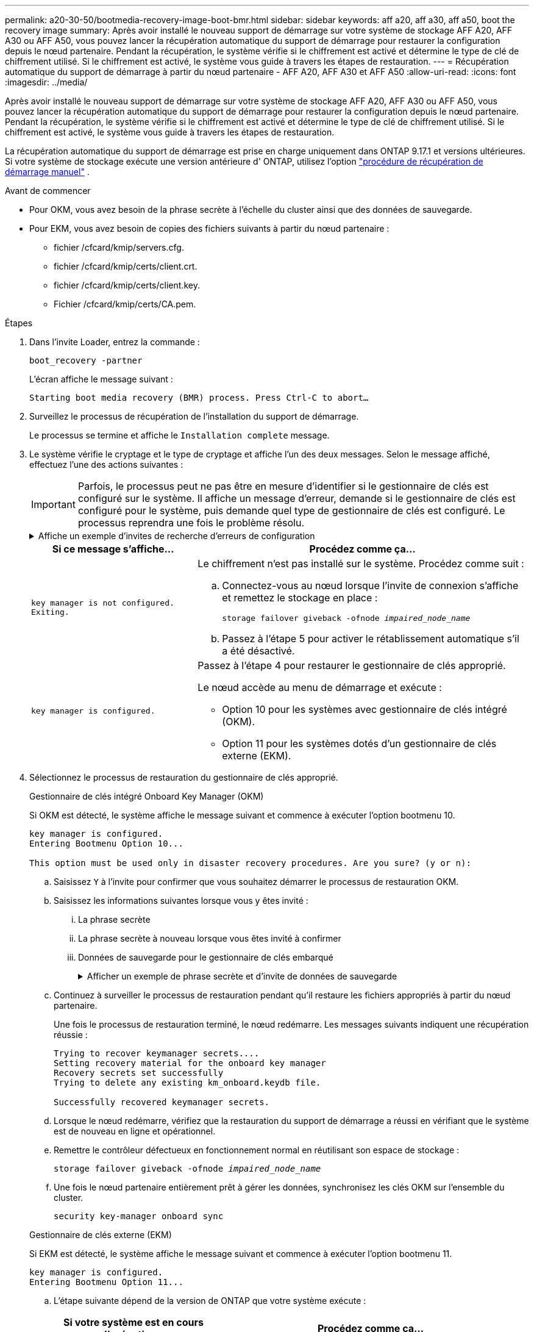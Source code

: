 ---
permalink: a20-30-50/bootmedia-recovery-image-boot-bmr.html 
sidebar: sidebar 
keywords: aff a20, aff a30, aff a50, boot the recovery image 
summary: Après avoir installé le nouveau support de démarrage sur votre système de stockage AFF A20, AFF A30 ou AFF A50, vous pouvez lancer la récupération automatique du support de démarrage pour restaurer la configuration depuis le nœud partenaire. Pendant la récupération, le système vérifie si le chiffrement est activé et détermine le type de clé de chiffrement utilisé. Si le chiffrement est activé, le système vous guide à travers les étapes de restauration. 
---
= Récupération automatique du support de démarrage à partir du nœud partenaire - AFF A20, AFF A30 et AFF A50
:allow-uri-read: 
:icons: font
:imagesdir: ../media/


[role="lead"]
Après avoir installé le nouveau support de démarrage sur votre système de stockage AFF A20, AFF A30 ou AFF A50, vous pouvez lancer la récupération automatique du support de démarrage pour restaurer la configuration depuis le nœud partenaire. Pendant la récupération, le système vérifie si le chiffrement est activé et détermine le type de clé de chiffrement utilisé. Si le chiffrement est activé, le système vous guide à travers les étapes de restauration.

La récupération automatique du support de démarrage est prise en charge uniquement dans ONTAP 9.17.1 et versions ultérieures. Si votre système de stockage exécute une version antérieure d' ONTAP, utilisez l'option link:bootmedia-replace-workflow.html["procédure de récupération de démarrage manuel"] .

.Avant de commencer
* Pour OKM, vous avez besoin de la phrase secrète à l'échelle du cluster ainsi que des données de sauvegarde.
* Pour EKM, vous avez besoin de copies des fichiers suivants à partir du nœud partenaire :
+
** fichier /cfcard/kmip/servers.cfg.
** fichier /cfcard/kmip/certs/client.crt.
** fichier /cfcard/kmip/certs/client.key.
** Fichier /cfcard/kmip/certs/CA.pem.




.Étapes
. Dans l'invite Loader, entrez la commande :
+
`boot_recovery -partner`

+
L'écran affiche le message suivant :

+
`Starting boot media recovery (BMR) process. Press Ctrl-C to abort…`

. Surveillez le processus de récupération de l'installation du support de démarrage.
+
Le processus se termine et affiche le `Installation complete` message.

. Le système vérifie le cryptage et le type de cryptage et affiche l'un des deux messages. Selon le message affiché, effectuez l'une des actions suivantes :
+

IMPORTANT: Parfois, le processus peut ne pas être en mesure d'identifier si le gestionnaire de clés est configuré sur le système. Il affiche un message d'erreur, demande si le gestionnaire de clés est configuré pour le système, puis demande quel type de gestionnaire de clés est configuré. Le processus reprendra une fois le problème résolu.

+
.Affiche un exemple d'invites de recherche d'erreurs de configuration
[%collapsible]
====
....
Error when fetching key manager config from partner ${partner_ip}: ${status}

Has key manager been configured on this system

Is the key manager onboard

....
====
+
[cols="1,2"]
|===
| Si ce message s'affiche... | Procédez comme ça... 


 a| 
`key manager is not configured. Exiting.`
 a| 
Le chiffrement n'est pas installé sur le système. Procédez comme suit :

.. Connectez-vous au nœud lorsque l'invite de connexion s'affiche et remettez le stockage en place :
+
`storage failover giveback -ofnode _impaired_node_name_`

.. Passez à l'étape 5 pour activer le rétablissement automatique s'il a été désactivé.




 a| 
`key manager is configured.`
 a| 
Passez à l'étape 4 pour restaurer le gestionnaire de clés approprié.

Le nœud accède au menu de démarrage et exécute :

** Option 10 pour les systèmes avec gestionnaire de clés intégré (OKM).
** Option 11 pour les systèmes dotés d'un gestionnaire de clés externe (EKM).


|===
. Sélectionnez le processus de restauration du gestionnaire de clés approprié.
+
[role="tabbed-block"]
====
.Gestionnaire de clés intégré Onboard Key Manager (OKM)
--
Si OKM est détecté, le système affiche le message suivant et commence à exécuter l'option bootmenu 10.

....
key manager is configured.
Entering Bootmenu Option 10...

This option must be used only in disaster recovery procedures. Are you sure? (y or n):
....
.. Saisissez `Y` à l'invite pour confirmer que vous souhaitez démarrer le processus de restauration OKM.
.. Saisissez les informations suivantes lorsque vous y êtes invité :
+
... La phrase secrète
... La phrase secrète à nouveau lorsque vous êtes invité à confirmer
... Données de sauvegarde pour le gestionnaire de clés embarqué
+
.Afficher un exemple de phrase secrète et d'invite de données de sauvegarde
[%collapsible]
=====
....
Enter the passphrase for onboard key management:
-----BEGIN PASSPHRASE-----
<passphrase_value>
-----END PASSPHRASE-----
Enter the passphrase again to confirm:
-----BEGIN PASSPHRASE-----
<passphrase_value>
-----END PASSPHRASE-----
Enter the backup data:
-----BEGIN BACKUP-----
<passphrase_value>
-----END BACKUP-----
....
=====


.. Continuez à surveiller le processus de restauration pendant qu'il restaure les fichiers appropriés à partir du nœud partenaire.
+
Une fois le processus de restauration terminé, le nœud redémarre. Les messages suivants indiquent une récupération réussie :

+
....
Trying to recover keymanager secrets....
Setting recovery material for the onboard key manager
Recovery secrets set successfully
Trying to delete any existing km_onboard.keydb file.

Successfully recovered keymanager secrets.
....
.. Lorsque le nœud redémarre, vérifiez que la restauration du support de démarrage a réussi en vérifiant que le système est de nouveau en ligne et opérationnel.
.. Remettre le contrôleur défectueux en fonctionnement normal en réutilisant son espace de stockage :
+
`storage failover giveback -ofnode _impaired_node_name_`

.. Une fois le nœud partenaire entièrement prêt à gérer les données, synchronisez les clés OKM sur l'ensemble du cluster.
+
`security key-manager onboard sync`



--
.Gestionnaire de clés externe (EKM)
--
Si EKM est détecté, le système affiche le message suivant et commence à exécuter l'option bootmenu 11.

....
key manager is configured.
Entering Bootmenu Option 11...
....
.. L'étape suivante dépend de la version de ONTAP que votre système exécute :
+
[cols="1,2"]
|===
| Si votre système est en cours d'exécution... | Procédez comme ça... 


 a| 
ONTAP 9.16.0
 a| 
... Appuyez sur `Ctlr-C` pour quitter l'option bootmenu 11.
... Appuyez sur `Ctlr-C` pour quitter le processus de configuration EKM et revenir au menu de démarrage.
... Sélectionnez l'option bootmenu 8.
... Redémarrez le nœud.
+
Si `AUTOBOOT` est défini, le nœud redémarre et utilise les fichiers de configuration du nœud partenaire.

+
Si `AUTOBOOT` n'est pas défini, entrez la commande de démarrage appropriée. Le nœud redémarre et utilise les fichiers de configuration du nœud partenaire.

... Redémarrez le nœud de manière à ce qu'EKM protège la partition du support d'amorçage.
... Passez à l'étape c.




 a| 
ONTAP 9.16.1 et versions ultérieures
 a| 
Passez à l'étape suivante.

|===
.. Entrez le paramètre de configuration EKM suivant lorsque vous y êtes invité :
+
[cols="2"]
|===
| Action | Exemple 


 a| 
Entrez le contenu du certificat client à partir du `/cfcard/kmip/certs/client.crt` fichier.
 a| 
.Affiche un exemple de contenu de certificat client
[%collapsible]
=====
....
-----BEGIN CERTIFICATE-----
<certificate_value>
-----END CERTIFICATE-----
....
=====


 a| 
Entrez le contenu du fichier de clé client à partir du `/cfcard/kmip/certs/client.key` fichier.
 a| 
.Affiche un exemple de contenu de fichier de clé client
[%collapsible]
=====
....
-----BEGIN RSA PRIVATE KEY-----
<key_value>
-----END RSA PRIVATE KEY-----
....
=====


 a| 
Entrez le contenu du fichier des CA du serveur KMIP `/cfcard/kmip/certs/CA.pem`.
 a| 
.Affiche un exemple de contenu de fichier de serveur KMIP
[%collapsible]
=====
....
-----BEGIN CERTIFICATE-----
<KMIP_certificate_CA_value>
-----END CERTIFICATE-----
....
=====


 a| 
Entrez le contenu du fichier de configuration du serveur à partir du `/cfcard/kmip/servers.cfg` fichier.
 a| 
.Affiche un exemple de contenu du fichier de configuration du serveur
[%collapsible]
=====
....
xxx.xxx.xxx.xxx:5696.host=xxx.xxx.xxx.xxx
xxx.xxx.xxx.xxx:5696.port=5696
xxx.xxx.xxx.xxx:5696.trusted_file=/cfcard/kmip/certs/CA.pem
xxx.xxx.xxx.xxx:5696.protocol=KMIP1_4
1xxx.xxx.xxx.xxx:5696.timeout=25
xxx.xxx.xxx.xxx:5696.nbio=1
xxx.xxx.xxx.xxx:5696.cert_file=/cfcard/kmip/certs/client.crt
xxx.xxx.xxx.xxx:5696.key_file=/cfcard/kmip/certs/client.key
xxx.xxx.xxx.xxx:5696.ciphers="TLSv1.2:kRSA:!CAMELLIA:!IDEA:!RC2:!RC4:!SEED:!eNULL:!aNULL"
xxx.xxx.xxx.xxx:5696.verify=true
xxx.xxx.xxx.xxx:5696.netapp_keystore_uuid=<id_value>
....
=====


 a| 
Si vous y êtes invité, entrez l'UUID de cluster ONTAP du partenaire.

Vous pouvez vérifier l'UUID du cluster à partir du nœud partenaire à l'aide de l' `cluster identify show` commande.
 a| 
.Affiche l'exemple d'UUID de cluster ONTAP
[%collapsible]
=====
....
Notice: bootarg.mgwd.cluster_uuid is not set or is empty.
Do you know the ONTAP Cluster UUID? {y/n} y
Enter the ONTAP Cluster UUID: <cluster_uuid_value>


System is ready to utilize external key manager(s).
....
=====


 a| 
Si vous y êtes invité, entrez l'interface réseau temporaire et les paramètres du nœud.

Vous devez entrer :

... L'adresse IP du port
... Le masque de réseau du port
... L'adresse IP de la passerelle par défaut

 a| 
.Affiche un exemple de paramètre réseau temporaire
[%collapsible]
=====
....
In order to recover key information, a temporary network interface needs to be
configured.

Select the network port you want to use (for example, 'e0a')
e0M

Enter the IP address for port : xxx.xxx.xxx.xxx
Enter the netmask for port : xxx.xxx.xxx.xxx
Enter IP address of default gateway: xxx.xxx.xxx.xxx
Trying to recover keys from key servers....
[discover_versions]
[status=SUCCESS reason= message=]
....
=====
|===
.. Selon que la clé a été restaurée avec succès, effectuez l'une des actions suivantes :
+
*** Si vous voyez `kmip2_client: Successfully imported the keys from external key server: xxx.xxx.xxx.xxx:5696` dans la sortie, la configuration EKM a été restaurée avec succès.
+
Le processus tente de restaurer les fichiers appropriés à partir du nœud partenaire et redémarre le nœud.  Passez à l’étape d.

*** Si la clé n'est pas restaurée avec succès, le système s'arrêtera et indiquera qu'il n'a pas pu restaurer la clé.  Les messages d'erreur et d'avertissement s'affichent.  Vous devez relancer le processus de récupération :
+
`boot_recovery -partner`

+
.Montrer un exemple d'erreur de récupération de clé et de messages d'avertissement
[%collapsible]
=====
....

ERROR: kmip_init: halting this system with encrypted mroot...
WARNING: kmip_init: authentication keys might not be available.
********************************************************
*                 A T T E N T I O N                    *
*                                                      *
*       System cannot connect to key managers.         *
*                                                      *
********************************************************
ERROR: kmip_init: halting this system with encrypted mroot...
.
Terminated

Uptime: 11m32s
System halting...

LOADER-B>
....
=====


.. Lorsque le nœud redémarre, vérifiez que la restauration du support de démarrage a réussi en vérifiant que le système est de nouveau en ligne et opérationnel.
.. Rétablir le fonctionnement normal du contrôleur en renvoie son espace de stockage :
+
`storage failover giveback -ofnode _impaired_node_name_`



--
====


. Si le retour automatique a été désactivé, réactivez-le :
+
`storage failover modify -node local -auto-giveback true`

. Si AutoSupport est activé, restaurez la création automatique de dossiers :
+
`system node autosupport invoke -node * -type all -message MAINT=END`



.Et la suite
Une fois que vous avez restauré l'image ONTAP et que le nœud est prêt à accéder aux données, vous link:bootmedia-complete-rma-bmr.html["Renvoyer la pièce défectueuse à NetApp"].

